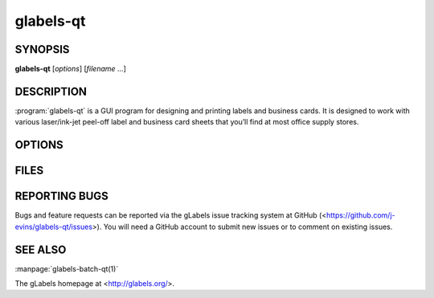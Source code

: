 glabels-qt
==========

SYNOPSIS
--------

**glabels-qt** [*options*] [*filename* ...]

DESCRIPTION
-----------

:program:`glabels-qt` is a GUI program for designing and printing labels and
business cards.  It is designed to work with various laser/ink-jet peel-off
label and business card sheets that you’ll find at most office supply stores.

OPTIONS
-------

.. program:: glabels-qt

.. option::  -h, --help

	     Displays usage information and exits.

.. option::  -v, --version

             Displays version information and exits.

FILES
-----

.. describe:: ${prefix}/share/glabels-qt/templates/

	      Directory containing predefined product templates distributed with glabels.

.. describe:: ${XDG_CONFIG_HOME}/glabels.org/glabels-qt/

	      Directory containing user defined product templates created with the
	      gLabels Product Template Designer.  **Do not place manually created
	      templates here!**

.. describe:: ${HOME}/.glabels/

              Directory for manually created product templates.

REPORTING BUGS
--------------

Bugs and feature requests can be reported via the gLabels issue tracking system at GitHub (<https://github.com/j-evins/glabels-qt/issues>).  You will need a GitHub account to submit new issues or to comment on existing issues.


SEE ALSO
--------

:manpage:`glabels-batch-qt(1)`

The gLabels homepage at <http://glabels.org/>.
